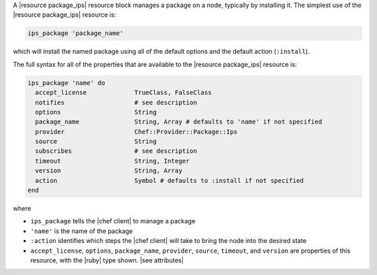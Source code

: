 .. The contents of this file are included in multiple topics.
.. This file should not be changed in a way that hinders its ability to appear in multiple documentation sets.


A |resource package_ips| resource block manages a package on a node, typically by installing it. The simplest use of the |resource package_ips| resource is:

.. code-block:: ruby

   ips_package 'package_name'

which will install the named package using all of the default options and the default action (``:install``).

The full syntax for all of the properties that are available to the |resource package_ips| resource is:

.. code-block:: ruby

   ips_package 'name' do
     accept_license             TrueClass, FalseClass
     notifies                   # see description
     options                    String
     package_name               String, Array # defaults to 'name' if not specified
     provider                   Chef::Provider::Package::Ips
     source                     String
     subscribes                 # see description
     timeout                    String, Integer
     version                    String, Array
     action                     Symbol # defaults to :install if not specified
   end

where 

* ``ips_package`` tells the |chef client| to manage a package
* ``'name'`` is the name of the package
* ``:action`` identifies which steps the |chef client| will take to bring the node into the desired state
* ``accept_license``, ``options``, ``package_name``, ``provider``, ``source``, ``timeout``, and ``version`` are properties of this resource, with the |ruby| type shown. |see attributes|
